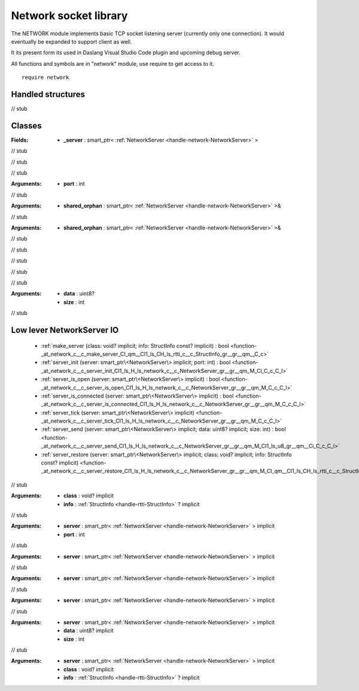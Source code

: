 
.. _stdlib_network:

======================
Network socket library
======================

The NETWORK module implements basic TCP socket listening server (currently only one connection).
It would eventually be expanded to support client as well.

It its present form its used in Daslang Visual Studio Code plugin and upcoming debug server.

All functions and symbols are in "network" module, use require to get access to it. ::

    require network


++++++++++++++++++
Handled structures
++++++++++++++++++

.. _handle-network-NetworkServer:

.. das:attribute:: NetworkServer

// stub


+++++++
Classes
+++++++

.. _struct-network-Server:

.. das:attribute:: Server

:Fields: * **_server** : smart_ptr< :ref:`NetworkServer <handle-network-NetworkServer>` >

// stub


.. das:function:: Server.make_server_adapter()

// stub


.. das:function:: Server.init(port: int) : bool

// stub



:Arguments: * **port** : int

.. das:function:: Server.restore(shared_orphan: smart_ptr<NetworkServer>&)

// stub



:Arguments: * **shared_orphan** : smart_ptr< :ref:`NetworkServer <handle-network-NetworkServer>` >&

.. das:function:: Server.save(shared_orphan: smart_ptr<NetworkServer>&)

// stub



:Arguments: * **shared_orphan** : smart_ptr< :ref:`NetworkServer <handle-network-NetworkServer>` >&

.. das:function:: Server.has_session() : bool

// stub


.. das:function:: Server.is_open() : bool

// stub


.. das:function:: Server.is_connected() : bool

// stub


.. das:function:: Server.tick()

// stub


.. das:function:: Server.send(data: uint8?; size: int) : bool

// stub



:Arguments: * **data** : uint8?

            * **size** : int

.. _function-_at_network_c__c_Server:

.. das:function:: Server() : Server

// stub


++++++++++++++++++++++++++
Low lever NetworkServer IO
++++++++++++++++++++++++++

  *  :ref:`make_server (class: void? implicit; info: StructInfo const? implicit) : bool <function-_at_network_c__c_make_server_CI_qm__CI1_ls_CH_ls_rtti_c__c_StructInfo_gr__gr__qm__C_c>` 
  *  :ref:`server_init (server: smart_ptr\<NetworkServer\> implicit; port: int) : bool <function-_at_network_c__c_server_init_CI1_ls_H_ls_network_c__c_NetworkServer_gr__gr__qm_M_Ci_C_c_C_l>` 
  *  :ref:`server_is_open (server: smart_ptr\<NetworkServer\> implicit) : bool <function-_at_network_c__c_server_is_open_CI1_ls_H_ls_network_c__c_NetworkServer_gr__gr__qm_M_C_c_C_l>` 
  *  :ref:`server_is_connected (server: smart_ptr\<NetworkServer\> implicit) : bool <function-_at_network_c__c_server_is_connected_CI1_ls_H_ls_network_c__c_NetworkServer_gr__gr__qm_M_C_c_C_l>` 
  *  :ref:`server_tick (server: smart_ptr\<NetworkServer\> implicit) <function-_at_network_c__c_server_tick_CI1_ls_H_ls_network_c__c_NetworkServer_gr__gr__qm_M_C_c_C_l>` 
  *  :ref:`server_send (server: smart_ptr\<NetworkServer\> implicit; data: uint8? implicit; size: int) : bool <function-_at_network_c__c_server_send_CI1_ls_H_ls_network_c__c_NetworkServer_gr__gr__qm_M_CI1_ls_u8_gr__qm__Ci_C_c_C_l>` 
  *  :ref:`server_restore (server: smart_ptr\<NetworkServer\> implicit; class: void? implicit; info: StructInfo const? implicit) <function-_at_network_c__c_server_restore_CI1_ls_H_ls_network_c__c_NetworkServer_gr__gr__qm_M_CI_qm__CI1_ls_CH_ls_rtti_c__c_StructInfo_gr__gr__qm__C_c_C_l>` 

.. _function-_at_network_c__c_make_server_CI_qm__CI1_ls_CH_ls_rtti_c__c_StructInfo_gr__gr__qm__C_c:

.. das:function:: make_server(class: void? implicit; info: StructInfo const? implicit) : bool

// stub



:Arguments: * **class** : void? implicit

            * **info** :  :ref:`StructInfo <handle-rtti-StructInfo>` ? implicit

.. _function-_at_network_c__c_server_init_CI1_ls_H_ls_network_c__c_NetworkServer_gr__gr__qm_M_Ci_C_c_C_l:

.. das:function:: server_init(server: smart_ptr<NetworkServer> implicit; port: int) : bool

// stub



:Arguments: * **server** : smart_ptr< :ref:`NetworkServer <handle-network-NetworkServer>` > implicit

            * **port** : int

.. _function-_at_network_c__c_server_is_open_CI1_ls_H_ls_network_c__c_NetworkServer_gr__gr__qm_M_C_c_C_l:

.. das:function:: server_is_open(server: smart_ptr<NetworkServer> implicit) : bool

// stub



:Arguments: * **server** : smart_ptr< :ref:`NetworkServer <handle-network-NetworkServer>` > implicit

.. _function-_at_network_c__c_server_is_connected_CI1_ls_H_ls_network_c__c_NetworkServer_gr__gr__qm_M_C_c_C_l:

.. das:function:: server_is_connected(server: smart_ptr<NetworkServer> implicit) : bool

// stub



:Arguments: * **server** : smart_ptr< :ref:`NetworkServer <handle-network-NetworkServer>` > implicit

.. _function-_at_network_c__c_server_tick_CI1_ls_H_ls_network_c__c_NetworkServer_gr__gr__qm_M_C_c_C_l:

.. das:function:: server_tick(server: smart_ptr<NetworkServer> implicit)

// stub



:Arguments: * **server** : smart_ptr< :ref:`NetworkServer <handle-network-NetworkServer>` > implicit

.. _function-_at_network_c__c_server_send_CI1_ls_H_ls_network_c__c_NetworkServer_gr__gr__qm_M_CI1_ls_u8_gr__qm__Ci_C_c_C_l:

.. das:function:: server_send(server: smart_ptr<NetworkServer> implicit; data: uint8? implicit; size: int) : bool

// stub



:Arguments: * **server** : smart_ptr< :ref:`NetworkServer <handle-network-NetworkServer>` > implicit

            * **data** : uint8? implicit

            * **size** : int

.. _function-_at_network_c__c_server_restore_CI1_ls_H_ls_network_c__c_NetworkServer_gr__gr__qm_M_CI_qm__CI1_ls_CH_ls_rtti_c__c_StructInfo_gr__gr__qm__C_c_C_l:

.. das:function:: server_restore(server: smart_ptr<NetworkServer> implicit; class: void? implicit; info: StructInfo const? implicit)

// stub



:Arguments: * **server** : smart_ptr< :ref:`NetworkServer <handle-network-NetworkServer>` > implicit

            * **class** : void? implicit

            * **info** :  :ref:`StructInfo <handle-rtti-StructInfo>` ? implicit


